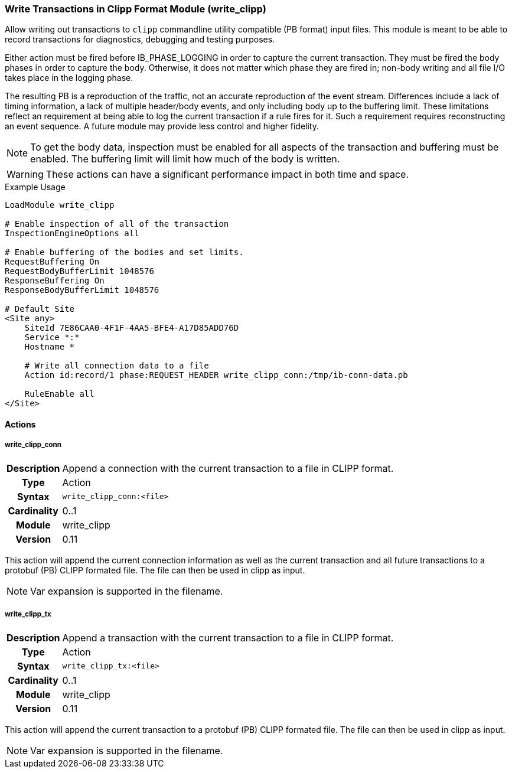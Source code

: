 [[module.write_clipp]]
=== Write Transactions in Clipp Format Module (write_clipp)

Allow writing out transactions to `clipp` commandline utility compatible (PB format) input files. This module is meant to be able to record transactions for diagnostics, debugging and testing purposes.

Either action must be fired before IB_PHASE_LOGGING in order to capture the current transaction.  They must be fired the body phases in order to capture the body.  Otherwise, it does not matter which phase they are fired in; non-body writing and all file I/O takes place in the logging phase.

The resulting PB is a reproduction of the traffic, not an accurate reproduction of the event stream.  Differences include a lack of timing information, a lack of multiple header/body events, and only including body up to the buffering limit.  These limitations reflect an requirement at being able to log the current transaction if a rule fires for it.  Such a requirement requires reconstructing an event sequence.  A future module may provide less control and higher fidelity.

NOTE: To get the body data, inspection must be enabled for all aspects of the transaction and buffering must be enabled. The buffering limit will limit how much of the body is written.

WARNING: These actions can have a significant performance impact in both time and space.

.Example Usage
----
LoadModule write_clipp

# Enable inspection of all of the transaction
InspectionEngineOptions all

# Enable buffering of the bodies and set limits.
RequestBuffering On
RequestBodyBufferLimit 1048576
ResponseBuffering On
ResponseBodyBufferLimit 1048576

# Default Site
<Site any>
    SiteId 7E86CAA0-4F1F-4AA5-BFE4-A17D85ADD76D
    Service *:*
    Hostname *

    # Write all connection data to a file
    Action id:record/1 phase:REQUEST_HEADER write_clipp_conn:/tmp/ib-conn-data.pb

    RuleEnable all
</Site>
----

==== Actions

[[action.write_clipp_conn]]
===== write_clipp_conn
[cols=">h,<9"]
|===============================================================================
|Description|Append a connection with the current transaction to a file in CLIPP format.
|       Type|Action
|     Syntax|`write_clipp_conn:<file>`
|Cardinality|0..1
|     Module|write_clipp
|    Version|0.11
|===============================================================================

This action will append the current connection information as well as the current transaction and all future transactions to a protobuf (PB) CLIPP formated file. The file can then be used in clipp as input.

NOTE: Var expansion is supported in the filename.

[[action.write_clipp_tx]]
===== write_clipp_tx
[cols=">h,<9"]
|===============================================================================
|Description|Append a transaction with the current transaction to a file in CLIPP format.
|       Type|Action
|     Syntax|`write_clipp_tx:<file>`
|Cardinality|0..1
|     Module|write_clipp
|    Version|0.11
|===============================================================================

This action will append the current transaction to a protobuf (PB) CLIPP formated file. The file can then be used in clipp as input.

NOTE: Var expansion is supported in the filename.

